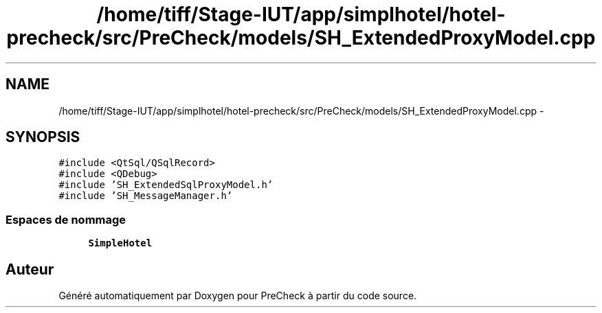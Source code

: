 .TH "/home/tiff/Stage-IUT/app/simplhotel/hotel-precheck/src/PreCheck/models/SH_ExtendedProxyModel.cpp" 3 "Lundi Juin 24 2013" "Version 0.4" "PreCheck" \" -*- nroff -*-
.ad l
.nh
.SH NAME
/home/tiff/Stage-IUT/app/simplhotel/hotel-precheck/src/PreCheck/models/SH_ExtendedProxyModel.cpp \- 
.SH SYNOPSIS
.br
.PP
\fC#include <QtSql/QSqlRecord>\fP
.br
\fC#include <QDebug>\fP
.br
\fC#include 'SH_ExtendedSqlProxyModel\&.h'\fP
.br
\fC#include 'SH_MessageManager\&.h'\fP
.br

.SS "Espaces de nommage"

.in +1c
.ti -1c
.RI "\fBSimpleHotel\fP"
.br
.in -1c
.SH "Auteur"
.PP 
Généré automatiquement par Doxygen pour PreCheck à partir du code source\&.
